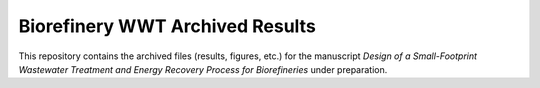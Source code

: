 ================================
Biorefinery WWT Archived Results
================================

This repository contains the archived files (results, figures, etc.) for the manuscript *Design of a Small-Footprint Wastewater Treatment and Energy Recovery Process for Biorefineries* under preparation.